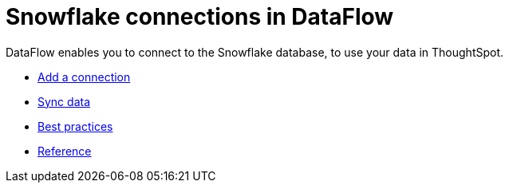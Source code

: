 = Snowflake connections in DataFlow
:last_updated: 6/17/2020




DataFlow enables you to connect to the Snowflake database, to use your data in ThoughtSpot.

* xref:dataflow-snowflake-add.adoc[Add a connection]
* xref:dataflow-snowflake-sync.adoc[Sync data]
* xref:dataflow-snowflake-best.html[Best practices]
* xref:dataflow-snowflake-reference.adoc[Reference]
